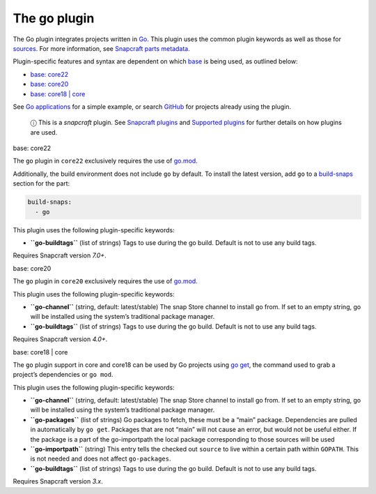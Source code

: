 .. 8505.md

.. \_the-go-plugin:

The go plugin
=============

The Go plugin integrates projects written in `Go <https://golang.org/>`__. This plugin uses the common plugin keywords as well as those for `sources <snapcraft-parts-metadata.md#the-go-plugin-heading--source>`__. For more information, see `Snapcraft parts metadata <snapcraft-parts-metadata.md>`__.

Plugin-specific features and syntax are dependent on which `base <base-snaps.md>`__ is being used, as outlined below:

-  `base: core22 <#the-go-plugin-heading--core22>`__
-  `base: core20 <#the-go-plugin-heading--core20>`__
-  `base: core18 \| core <#the-go-plugin-heading--core18>`__

See `Go applications <go-applications.md>`__ for a simple example, or search `GitHub <https://github.com/search?q=path%3Asnapcraft.yaml+%22plugin%3A+go%22&type=Code>`__ for projects already using the plugin.

   ⓘ This is a *snapcraft* plugin. See `Snapcraft plugins <snapcraft-plugins.md>`__ and `Supported plugins <supported-plugins.md>`__ for further details on how plugins are used.

.. raw:: html

   <h3 id="the-go-plugin-heading--core22">

base: core22

.. raw:: html

   </h3>

The ``go`` plugin in ``core22`` exclusively requires the use of `go.mod <https://golang.org/ref/mod>`__.

Additionally, the build environment does not include ``go`` by default. To install the latest version, add ``go`` to a `build-snaps <build-and-staging-dependencies.md#the-go-plugin-heading--package>`__ section for the part:

.. code:: yaml

   build-snaps:
     - go

This plugin uses the following plugin-specific keywords:

-  **``go-buildtags``** (list of strings) Tags to use during the go build. Default is not to use any build tags.

Requires Snapcraft version *7.0+*.

.. raw:: html

   <h3 id="the-go-plugin-heading--core20">

base: core20

.. raw:: html

   </h3>

The ``go`` plugin in ``core20`` exclusively requires the use of `go.mod <https://golang.org/ref/mod>`__.

This plugin uses the following plugin-specific keywords:

-  **``go-channel``** (string, default: latest/stable) The snap Store channel to install go from. If set to an empty string, go will be installed using the system’s traditional package manager.

-  **``go-buildtags``** (list of strings) Tags to use during the go build. Default is not to use any build tags.

Requires Snapcraft version *4.0+*.

.. raw:: html

   <h3 id="the-go-plugin-heading--core18">

base: core18 \| core

.. raw:: html

   </h3>

The ``go`` plugin support in core and core18 can be used by Go projects using `go get <https://golang.org/pkg/cmd/go/internal/get/>`__, the command used to grab a project’s dependencies or ``go mod``.

This plugin uses the following plugin-specific keywords:

-  **``go-channel``** (string, default: latest/stable) The snap Store channel to install go from. If set to an empty string, go will be installed using the system’s traditional package manager.

-  **``go-packages``** (list of strings) Go packages to fetch, these must be a “main” package. Dependencies are pulled in automatically by ``go get``. Packages that are not “main” will not cause an error, but would not be useful either. If the package is a part of the go-importpath the local package corresponding to those sources will be used

-  **``go-importpath``** (string) This entry tells the checked out ``source`` to live within a certain path within ``GOPATH``. This is not needed and does not affect ``go-packages``.

-  **``go-buildtags``** (list of strings) Tags to use during the go build. Default is not to use any build tags.

Requires Snapcraft version *3.x*.
